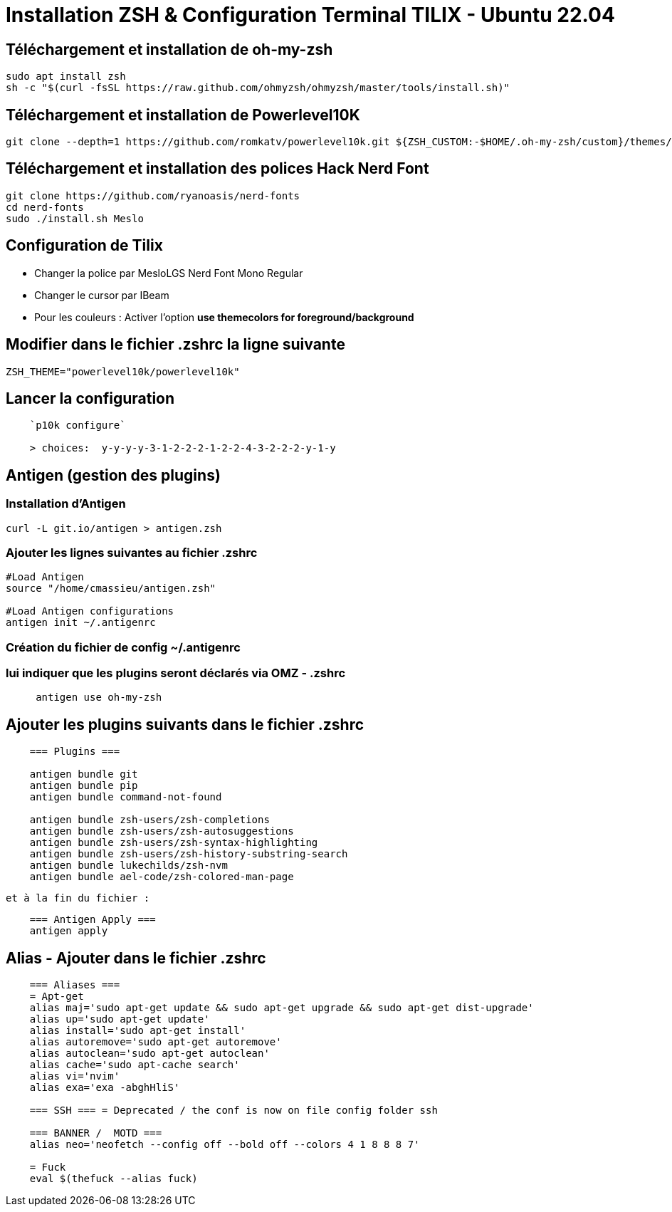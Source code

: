 = Installation **ZSH** & Configuration Terminal **TILIX** - Ubuntu 22.04

== Téléchargement et installation de oh-my-zsh

[source,bash]
----
sudo apt install zsh
sh -c "$(curl -fsSL https://raw.github.com/ohmyzsh/ohmyzsh/master/tools/install.sh)"
----

== Téléchargement et installation de Powerlevel10K

[source,bash]
----
git clone --depth=1 https://github.com/romkatv/powerlevel10k.git ${ZSH_CUSTOM:-$HOME/.oh-my-zsh/custom}/themes/powerlevel10k
----

== Téléchargement et installation des polices Hack Nerd Font

[source,bash]
----
git clone https://github.com/ryanoasis/nerd-fonts
cd nerd-fonts
sudo ./install.sh Meslo
----

== Configuration de Tilix

- Changer la police par MesloLGS Nerd Font Mono Regular 
- Changer le cursor par IBeam 
- Pour les couleurs : Activer l'option *use themecolors for foreground/background*

== Modifier dans le fichier **.zshrc** la ligne suivante

[source,bash]
----
ZSH_THEME="powerlevel10k/powerlevel10k"
----

== Lancer la configuration

[source,bash]
----
    `p10k configure`

    > choices:  y-y-y-y-3-1-2-2-2-1-2-2-4-3-2-2-2-y-1-y
----

== Antigen (gestion des plugins)

=== Installation d'Antigen

[source,bash]
----
curl -L git.io/antigen > antigen.zsh
----

=== Ajouter les lignes suivantes au fichier **.zshrc**

[source,bash]
----
#Load Antigen
source "/home/cmassieu/antigen.zsh"

#Load Antigen configurations
antigen init ~/.antigenrc
----

=== Création du fichier de config **~/.antigenrc**

=== lui indiquer que les plugins seront déclarés via OMZ - .zshrc

[source,bash]
----
     antigen use oh-my-zsh
----

== Ajouter les plugins suivants dans le fichier **.zshrc**

[source,bash]
----
    === Plugins ===

    antigen bundle git
    antigen bundle pip
    antigen bundle command-not-found

    antigen bundle zsh-users/zsh-completions
    antigen bundle zsh-users/zsh-autosuggestions
    antigen bundle zsh-users/zsh-syntax-highlighting
    antigen bundle zsh-users/zsh-history-substring-search
    antigen bundle lukechilds/zsh-nvm
    antigen bundle ael-code/zsh-colored-man-page
----

    et à la fin du fichier :

[source,bash]
----
    === Antigen Apply ===
    antigen apply
----

== Alias - Ajouter dans le fichier **.zshrc**

[source,bash]
----
    === Aliases ===
    = Apt-get
    alias maj='sudo apt-get update && sudo apt-get upgrade && sudo apt-get dist-upgrade'
    alias up='sudo apt-get update'
    alias install='sudo apt-get install'
    alias autoremove='sudo apt-get autoremove'
    alias autoclean='sudo apt-get autoclean'
    alias cache='sudo apt-cache search'
    alias vi='nvim'
    alias exa='exa -abghHliS'

    === SSH === = Deprecated / the conf is now on file config folder ssh

    === BANNER /  MOTD ===
    alias neo='neofetch --config off --bold off --colors 4 1 8 8 8 7'

    = Fuck
    eval $(thefuck --alias fuck)
----